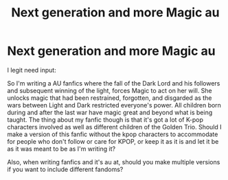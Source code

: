 #+TITLE: Next generation and more Magic au

* Next generation and more Magic au
:PROPERTIES:
:Author: wannaviolinindreams
:Score: 2
:DateUnix: 1574700690.0
:DateShort: 2019-Nov-25
:FlairText: Discussion
:END:
I legit need input:

So I'm writing a AU fanfics where the fall of the Dark Lord and his followers and subsequent winning of the light, forces Magic to act on her will. She unlocks magic that had been restrained, forgotten, and disgarded as the wars between Light and Dark restricted everyone's power. All children born during and after the last war have magic great and beyond what is being taught. The thing about my fanfic though is that it's got a lot of K-pop characters involved as well as different children of the Golden Trio. Should I make a version of this fanfic without the kpop characters to accommodate for people who don't follow or care for KPOP, or keep it as it is and let it be as it was meant to be as I'm writing it?

Also, when writing fanfics and it's au at, should you make multiple versions if you want to include different fandoms?

